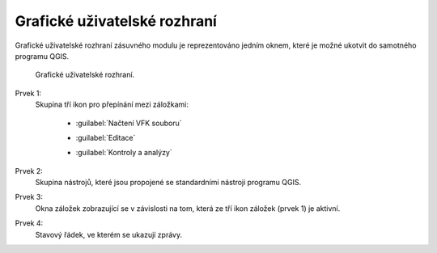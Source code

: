 Grafické uživatelské rozhraní
*****************************

Grafické uživatelské rozhraní zásuvného modulu je reprezentováno jedním oknem,
které je možné ukotvit do samotného programu QGIS.

.. figure:: images/gui-hlavni_gui.png

   Grafické uživatelské rozhraní.

Prvek 1:
   Skupina tří ikon pro přepínání mezi záložkami:

      * |nactenivfksouboru| :guilabel:`Načtení VFK souboru`

      .. |nactenivfksouboru| image:: images/zalozka-nacteni_vfk_souboru.png

      * |editace| :guilabel:`Editace`

      .. |editace| image:: images/zalozka-editace.png

      * |kontrolyaanalyzy| :guilabel:`Kontroly a analýzy`

      .. |kontrolyaanalyzy| image:: images/zalozka-kontroly_a_analyzy.png

Prvek 2:
   Skupina nástrojů, které jsou propojené se standardními nástroji programu QGIS.

Prvek 3:
   Okna záložek zobrazující se v závislosti na tom, která ze tří ikon záložek (prvek 1) je aktivní.

Prvek 4:
   Stavový řádek, ve kterém se ukazují zprávy.